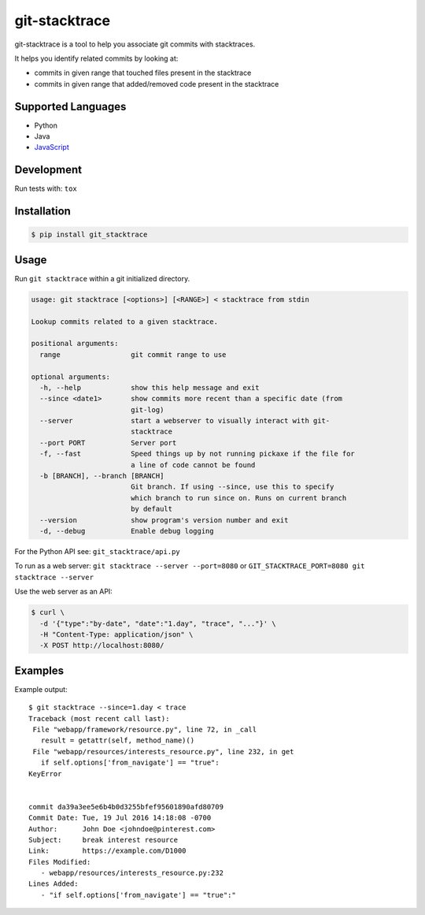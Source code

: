 git-stacktrace
==============

git-stacktrace is a tool to help you associate git commits with stacktraces.

It helps you identify related commits by looking at:

* commits in given range that touched files present in the stacktrace
* commits in given range that added/removed code present in the stacktrace

Supported Languages
-------------------

* Python
* Java
* `JavaScript <https://v8.dev/docs/stack-trace-api>`_

Development
------------

Run tests with: ``tox``

Installation
------------

.. code-block:: sh

    $ pip install git_stacktrace

Usage
-----

Run ``git stacktrace`` within a git initialized directory.

.. code-block:: sh

    usage: git stacktrace [<options>] [<RANGE>] < stacktrace from stdin

    Lookup commits related to a given stacktrace.

    positional arguments:
      range                 git commit range to use

    optional arguments:
      -h, --help            show this help message and exit
      --since <date1>       show commits more recent than a specific date (from
                            git-log)
      --server              start a webserver to visually interact with git-
                            stacktrace
      --port PORT           Server port
      -f, --fast            Speed things up by not running pickaxe if the file for
                            a line of code cannot be found
      -b [BRANCH], --branch [BRANCH]
                            Git branch. If using --since, use this to specify
                            which branch to run since on. Runs on current branch
                            by default
      --version             show program's version number and exit
      -d, --debug           Enable debug logging


For the Python API see: ``git_stacktrace/api.py``

To run as a web server: ``git stacktrace --server --port=8080``
or ``GIT_STACKTRACE_PORT=8080 git stacktrace --server``

Use the web server as an API:

.. code-block:: sh

    $ curl \
      -d '{"type":"by-date", "date":"1.day", "trace", "..."}' \
      -H "Content-Type: application/json" \
      -X POST http://localhost:8080/


Examples
--------

Example output::


    $ git stacktrace --since=1.day < trace
    Traceback (most recent call last):
     File "webapp/framework/resource.py", line 72, in _call
       result = getattr(self, method_name)()
     File "webapp/resources/interests_resource.py", line 232, in get
       if self.options['from_navigate'] == "true":
    KeyError


    commit da39a3ee5e6b4b0d3255bfef95601890afd80709
    Commit Date: Tue, 19 Jul 2016 14:18:08 -0700
    Author:      John Doe <johndoe@pinterest.com>
    Subject:     break interest resource
    Link:        https://example.com/D1000
    Files Modified:
       - webapp/resources/interests_resource.py:232
    Lines Added:
       - "if self.options['from_navigate'] == "true":"
